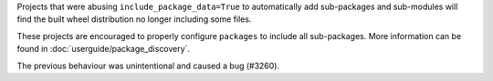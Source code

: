 Projects that were abusing ``include_package_data=True`` to automatically add
sub-packages and sub-modules will find the built wheel distribution no longer
including some files.

These projects are encouraged to properly configure ``packages`` to include all
sub-packages. More information can be found in :doc:`userguide/package_discovery`.

The previous behaviour was unintentional and caused a bug (#3260).
